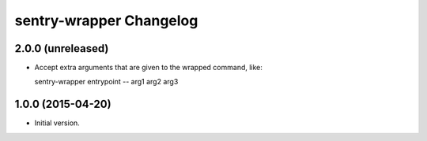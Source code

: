sentry-wrapper Changelog
========================

2.0.0 (unreleased)
------------------

* Accept extra arguments that are given to the wrapped command, like::

  sentry-wrapper entrypoint -- arg1 arg2 arg3

1.0.0 (2015-04-20)
------------------

* Initial version.

